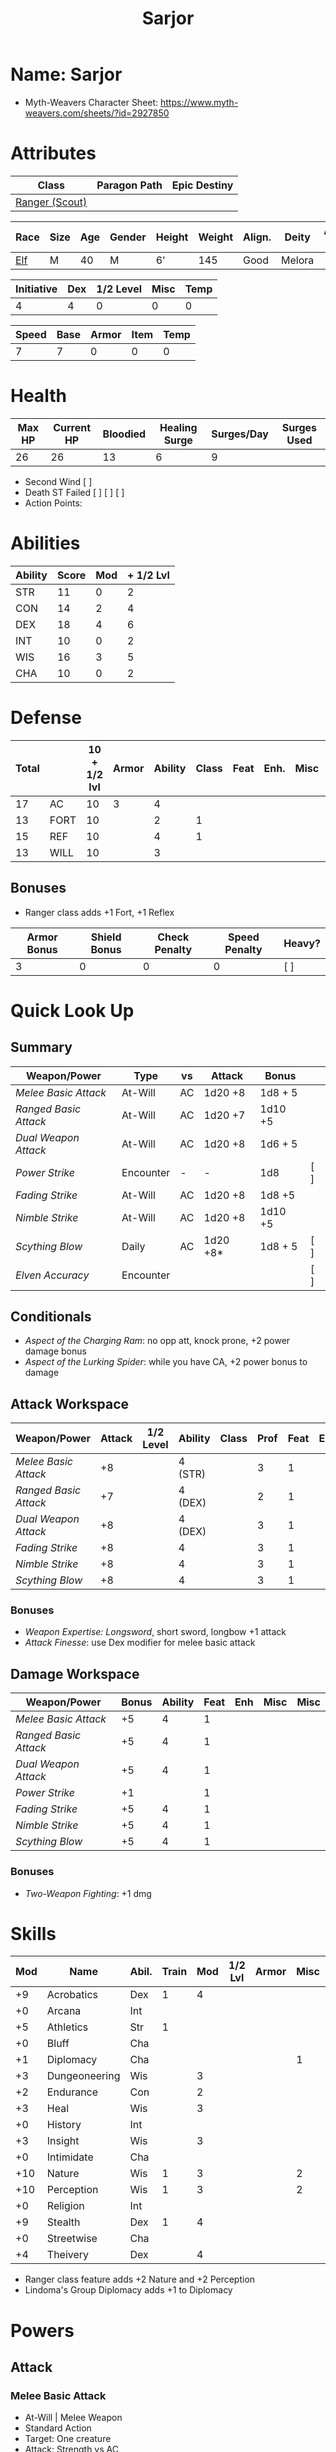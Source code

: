 #+title: Sarjor
#+STARTUP: overview

* Name: Sarjor
 - Myth-Weavers Character Sheet: https://www.myth-weavers.com/sheets/?id=2927850

* Attributes
| Class          | Paragon Path | Epic Destiny |
|----------------+--------------+--------------|
| [[http://iws.mx/dnd/?view=class790][Ranger (Scout)]] |              |              |


| Race | Size | Age | Gender | Height | Weight | Align. | Deity  | Adv. Co. | XP | Next XP | Level |
|------+------+-----+--------+--------+--------+--------+--------+----------+----+---------+-------|
| [[http://iws.mx/dnd/?view=race4][Elf]]  | M    |  40 | M      | 6'     |    145 | Good   | Melora |          | 200 |    1000 |     1 |

| Initiative | Dex | 1/2 Level | Misc | Temp |
|------------+-----+-----------+------+------|
|          4 |   4 |         0 |    0 |    0 |
#+TBLFM: $1=($2 + $3 + $4 + $5)

| Speed | Base | Armor | Item | Temp |
|-------+------+-------+------+------|
|     7 |    7 |     0 |    0 |    0 |
#+TBLFM: $1=($2 + $3 + $4 + $5)

* Health
| Max HP | Current HP | Bloodied | Healing Surge | Surges/Day | Surges Used |
|--------+------------+----------+---------------+------------+-------------|
|     26 |         26 |       13 |             6 |          9 |             |

 - Second Wind [ ]
 - Death ST Failed [ ] [ ] [ ]
 - Action Points:


* Abilities
| Ability | Score | Mod | + 1/2 Lvl |
|---------+-------+-----+-----------|
| STR     |    11 |   0 |         2 |
| CON     |    14 |   2 |         4 |
| DEX     |    18 |   4 |         6 |
| INT     |    10 |   0 |         2 |
| WIS     |    16 |   3 |         5 |
| CHA     |    10 |   0 |         2 |
#+TBLFM: $3='(int-to-string (floor (/ (- $2 10) 2)));N
#+TBLFM: $4=($3 + 2)



* Defense
:PROPERTIES:
:VISIBILITY: all
:END:
| Total |      | 10 + 1/2 lvl | Armor | Ability | Class | Feat | Enh. | Misc | Temp |
|-------+------+--------------+-------+---------+-------+------+------+------+------|
|    17 | AC   |           10 |     3 |       4 |       |      |      |      |      |
|    13 | FORT |           10 |       |       2 |     1 |      |      |      |      |
|    15 | REF  |           10 |       |       4 |     1 |      |      |      |      |
|    13 | WILL |           10 |       |       3 |       |      |      |      |      |
#+TBLFM: $1=($3 + $4 + $5 + $6 + $7 + $8 + $9 + $10)
** Bonuses
 - Ranger class adds +1 Fort, +1 Reflex

| Armor Bonus | Shield Bonus | Check Penalty | Speed Penalty | Heavy? |
|-------------+--------------+---------------+---------------+--------|
|           3 |            0 |             0 |             0 | [ ]    |


* Quick Look Up
:PROPERTIES:
:VISIBILITY: children
:END:
** Summary
:PROPERTIES:
:VISIBILITY: all
:END:
| Weapon/Power        | Type      | vs | Attack   | Bonus   |     |
|---------------------+-----------+----+----------+---------+-----|
| [[Melee Basic Attack]]  | At-Will   | AC | 1d20 +8  | 1d8 + 5 |     |
| [[Ranged Basic Attack]] | At-Will   | AC | 1d20 +7  | 1d10 +5 |     |
| [[Dual Weapon Attack]]  | At-Will   | AC | 1d20 +8  | 1d6 + 5 |     |
| [[Power Strike]]        | Encounter | -  | -        | 1d8     | [ ] |
| [[Fading Strike]]       | At-Will   | AC | 1d20 +8  | 1d8 +5  |     |
| [[Nimble Strike]]       | At-Will   | AC | 1d20 +8  | 1d10 +5 |     |
| [[Scything Blow]]       | Daily     | AC | 1d20 +8* | 1d8 + 5 | [ ] |
| [[Elven Accuracy]]      | Encounter |    |          |         | [ ] |
** Conditionals
:PROPERTIES:
:VISIBILITY: all
:END:
 - [[Aspect of the Charging Ram]]: no opp att, knock prone, +2 power damage bonus
 - [[Aspect of the Lurking Spider]]: while you have CA, +2 power bonus to damage

** Attack Workspace
| Weapon/Power        | Attack | 1/2 Level | Ability | Class | Prof | Feat | Enh | Misc |
|---------------------+--------+-----------+---------+-------+------+------+-----+------|
| [[Melee Basic Attack]]  |     +8 |           | 4 (STR) |       |    3 |    1 |     |      |
| [[Ranged Basic Attack]] |     +7 |           | 4 (DEX) |       |    2 |    1 |     |      |
| [[Dual Weapon Attack]]  |     +8 |           | 4 (DEX) |       |    3 |    1 |     |      |
| [[Fading Strike]]       |     +8 |           | 4       |       |    3 |    1 |     |      |
| [[Nimble Strike]]       |     +8 |           | 4       |       |    3 |    1 |     |      |
| [[Scything Blow]]       |     +8 |           | 4       |       |    3 |    1 |     |      |
#+TBLFM: $2='(concat "+" (int-to-string (-sum '($3 $4 $5 $6 $7 $8 $9))));N
*** Bonuses
 - [[Weapon Expertise: Longsword]], short sword, longbow +1 attack
 - [[Attack Finesse]]: use Dex modifier for melee basic attack

** Damage Workspace
| Weapon/Power        | Bonus | Ability | Feat | Enh | Misc | Misc |
|---------------------+-------+---------+------+-----+------+------|
| [[Melee Basic Attack]]  |    +5 |       4 |    1 |     |      |      |
| [[Ranged Basic Attack]] |    +5 |       4 |    1 |     |      |      |
| [[Dual Weapon Attack]]  |    +5 |       4 |    1 |     |      |      |
| [[Power Strike]]        |    +1 |         |    1 |     |      |      |
| [[Fading Strike]]       |    +5 |       4 |    1 |     |      |      |
| [[Nimble Strike]]       |    +5 |       4 |    1 |     |      |      |
| [[Scything Blow]]       |    +5 |       4 |    1 |     |      |      |
#+TBLFM: $2='(concat "+" (int-to-string (-sum '($3 $4 $5 $6))));N
*** Bonuses
 - [[Two-Weapon Fighting]]: +1 dmg


* Skills
| Mod | Name          | Abil. | Train | Mod | 1/2 Lvl | Armor | Misc | Temp |
|-----+---------------+-------+-------+-----+---------+-------+------+------|
|  +9 | Acrobatics    | Dex   |     1 |   4 |         |       |      |      |
|  +0 | Arcana        | Int   |       |     |         |       |      |      |
|  +5 | Athletics     | Str   |     1 |     |         |       |      |      |
|  +0 | Bluff         | Cha   |       |     |         |       |      |      |
|  +1 | Diplomacy     | Cha   |       |     |         |       |    1 |      |
|  +3 | Dungeoneering | Wis   |       |   3 |         |       |      |      |
|  +2 | Endurance     | Con   |       |   2 |         |       |      |      |
|  +3 | Heal          | Wis   |       |   3 |         |       |      |      |
|  +0 | History       | Int   |       |     |         |       |      |      |
|  +3 | Insight       | Wis   |       |   3 |         |       |      |      |
|  +0 | Intimidate    | Cha   |       |     |         |       |      |      |
| +10 | Nature        | Wis   |     1 |   3 |         |       |    2 |      |
| +10 | Perception    | Wis   |     1 |   3 |         |       |    2 |      |
|  +0 | Religion      | Int   |       |     |         |       |      |      |
|  +9 | Stealth       | Dex   |     1 |   4 |         |       |      |      |
|  +0 | Streetwise    | Cha   |       |     |         |       |      |      |
|  +4 | Theivery      | Dex   |       |   4 |         |       |      |      |
#+TBLFM: $1='(concat "+" (int-to-string (+ $5 $6 $7 $8 $9 (if (eql $4 1) 5 0))));N
 - Ranger class feature adds +2 Nature and +2 Perception
 - Lindoma's Group Diplomacy adds +1 to Diplomacy


* Powers
:PROPERTIES:
:COLUMNS: %ITEM %POWERTYPE(Type) %ATTACK %HIT %RANGE %TARGET
:VISIBILITY: children
:END:
** Attack
:PROPERTIES:
:VISIBILITY: children
:END:
*** Melee Basic Attack
:PROPERTIES:
:POWERTYPE: At-Will
:RANGE: weapon
:TARGET: One creature
:ATTACK: DEX vs AC
:HIT: 1[W] + STR
:END:
 - At-Will | Melee Weapon
 - Standard Action
 - Target: One creature
 - Attack: Strength vs AC
 - Hit: 1[W] + Strength
   - Increase damage to 2[W] + Strength modifier at 21st level.
 - Special: Unarmed attacking counts as a weapon when making a melee basic attack.
 - The melee basic attack is an at-will power available to all characters. It can be performed as part of a basic attack action or a number of other actions, such as charge, coup de grace, or opportunity attack.
 - Certain at-will powers count as melee basic attacks. They can be used any time a melee basic attack could be used, and are affected by modifiers to melee basic attacks.
 - A number of other powers can be used in place of the melee basic attack portion of a charge.
 - [[Attack Finesse]] uses Dexterity instead of Strength

*** Ranged Basic Attack
:PROPERTIES:
:POWERTYPE: At-Will
:ATTACK: DEX vs AC
:HIT: 1[W] + DEX
:END:
 - At-Will | Ranged Weapon
 - Standard
 - Target: One creature
 - Attack: Dexterity vs AC
 - Hit: 1[W] + Dexterity
   - Increase damage to 2[W] + Dexterity modifier at 21st level.
 - Special: Heavy thrown weapons use Strength instead of Dexterity for both attack and damage rolls for ranged basic attacks.

*** Dual Weapon Attack
:PROPERTIES:
:POWERTYPE: At-Will
:RANGE: weapon
:TARGET: One creature
:ATTACK: DEX vs AC
:HIT: 1[W] + DEX
:END:
/You follow your successful swing with a quick strike from your off hand./
 - Level: Ranger Attack
 - At-Will | Martial, Weapon
 - Free Action | Melee
 - Range: weapon
 - Requirement: You must be wielding two melee weapons.
 - Attack: Dex vs AC
 - Hit: 1[W] + DEX
 - Target: One creature
 - Trigger: You hit with a melee basic attack on your turn.
 - Special: You can use this power only once per round.
 - http://iws.mx/dnd/?view=class790

*** Power Strike
:PROPERTIES:
:POWERTYPE: Encounter
:ACTIONTYPE: No Action
:ATTACKTYPE: Special
:TARGET: The enemy you hit
:END:
/By pushing yourself beyond your normal limits, you unleash your full wrath against a foe./
 - Encounter | Martial, Weapon
 - No Action | Special
 - Trigger: You hit with a melee basic attack using a weapon.
 - Target: The enemy you hit
 - Requirement: You must be wielding two melee weapons.
 - Effect: The target takes 1[W] extra damage from the triggering attack.
   - Level 17: 2[W] extra damage.
   - Level 27: 3[W] extra damage.
 - http://iws.mx/dnd/?view=class790
*** Fading Strike
:PROPERTIES:
:POWERTYPE: At-Will
:RANGE: weapon
:TARGET: One Creature
:ATTACK: DEX vs AC
:HIT: 1[W] + DEX*
:END:
/You launch an attack against your foe and then back away for safety./
 - Ranger Attack 1
 - At Will | Martial, Weapon
 - Standard Action | Melee or Ranged weapon
 - Target: One creature
 - Attack: Dex vs AC
 - Hit: 1[W] + Dex modifier damage
   - and you shift 2 squares to a square that is not adjacent to the target
 - Hunter Fighting Style: When making an opportunity attack, you can use this power in place of a melee basic attack.
 - http://iws.mx/dnd/?view=power10591
*** Nimble Strike
:PROPERTIES:
:POWERTYPE: At-Will
:ATTACKTYPE: Ranged
:RANGE: weapon
:TARGET: One Creature
:ATTACK: DEX vs AC
:HIT: 1[W] + DEX
:END:
/You slink past your enemy's guard to make your attack, or you make your attack
and then withdraw to a more advantageous position./
 - Ranger Attack 1
 - At-Will | Martial, Weapon
 - Standard Action | Ranged weapon
 - Target: One creature
 - Special: Shift 1 square before or after you attack
 - Attack: Dex vs AC
 - Hit: 1[W] + Dexterity modifier damage
   - Increase damage to 2[W] + Dexterity modifier at 21st level.
 - http://iws.mx/dnd/?view=power919

*** Scything Blow
:PROPERTIES:
:LEVEL: Ranger Attack 1
:POWERTYPE: Daily
:RANGE: weapon
:TARGET: One or two creatures
:ATTACK: DEX vs AC
:HIT: 1[W] + DEX*
:END:
/You lash out with your weapon in a wide arc, knocking two foes to the ground. You then drive your blade into them./
 - Ranger Attack 1
 - Daily | Martial, Weapon
 - Standard Action | Melee weapon
 - Effect: Before the attack, you shift 2 squares.
 - Target: One or two creatures
 - Attack: Strength or Dexterity vs AC
 - Hit: 1[W] damage, and you knock the target prone.
 - Miss: Half damage.
 - Effect: Make a secondary attack against each target.
   - Secondary Attack: Strength or Dexterity vs. AC
   - Hit: 1[W] damage.
   - Miss: Half damage.
 - http://iws.mx/dnd/?view=power10602







** Utility
:PROPERTIES:
:VISIBILITY: children
:END:
*** Aspect of the Charging Ram
:PROPERTIES:
:POWERTYPE: At-Will
:END:
/You barrel past your foes with such speed and strength that they are unable to react to your assault./
 - Ranger Utility
 - At-Will | Primal, Stance
 - Minor Action | Personal
 - Effect: You assume a stance, the aspect of the charging ram. Until the stance ends, you gain the following benefits.
   - Your movement during a charge doesn't provoke opportunity attacks.
   - If you hit with a charge attack, you can knock the target prone.
   - You gain a +2 power bonus to the damage rolls of charge attacks.
 - http://iws.mx/dnd/?view=class790

*** Aspect of the Lurking Spider
:PROPERTIES:
:POWERTYPE: At-Will
:END:
/Like a spider, you lie in ambush and wait until your foe comes near before launching your attack/
 - At-Will | Primal, Stance
 - Minor Action | Personal
 - Effect: You assume a stance, the aspect of the lurking spider. Until the stance ends, you gain the following benefits.
   - You gain a +2 power bonus to Stealth checks.
   - You gain a +5 power bonus to Athletics checks made to climb.
   - While you have combat advantage against an enemy, you gain a +2 power bonus to damage rolls against it.
 - http://iws.mx/dnd/?view=class790
*** Elven Accuracy
:PROPERTIES:
:POWERTYPE: Encounter
:END:
/With an instant of focus, you take careful aim at your foe and strike with the legendary accuracy of the elves./
 - Elf Racial Utility
 - Encounter
 - Free Action | Personal
 - Trigger: You make an attack roll and dislike the result.
 - Effect: Reroll the attack roll. Use the second roll, even if it's lower.
 - http://iws.mx/dnd/?view=power1450


* Features
** Elven Weapon Proficiency
 - Elf feature
 - You gain proficiency with the longbow and the shortbow.
 - http://iws.mx/dnd/?view=race4
** Fey Origin
 - Elf feature
 - Your ancestors were native to the Feywild, so you are considered a fey
   creature for the purpose of effects that relate to creature origin.
 - http://iws.mx/dnd/?view=race4

** Group Awareness
 - Elf feature
 - You grant non-elf allies within 5 squares of you a +1 racial bonus to
   Perception checks
 - http://iws.mx/dnd/?view=race4

** Wild Step
 - Elf feature
 - You ignore diffiult terrain when you shift.
 - http://iws.mx/dnd/?view=race4

** Attack Finesse
 - Ranger feature
 - When you make a melee basic attack, you can use your Dexterity modifier
   instead of your Strength modifier for the attack roll and the damage roll.
 - http://iws.mx/dnd/?view=class790

** Flashing Blade Mastery
 - Ranger feature
 - You gain a +1 bonus to weapon attack rolls while you wield a light blade in
   your off hand.
 - http://iws.mx/dnd/?view=class790
** Wilderness Tracker
 - Ranger Wilerness Knacks
 - During a short rest, you can make a Perception check (DC determined by the
   DM) to inspect the area around you. This area can be as large as 10 squares
   on a side. If your check succeeds, you determine the number and nature of the
   creatures that have moved through the area in the past 24 hours. You
   ascertain when and where they entered the area, as well as when and where
   they left.
 - http://iws.mx/dnd/?view=class790
** Watchful Rest
 - Ranger Wilderness Knacks
 - When you take an extended rest, you and any allies also taking the rest do
   not take the -5 penalty to Perception checks for sleeping.
 - http://iws.mx/dnd/?view=class790



* Feats
** Weapon Expertise: Longsword
 - Level: free
 - Benefit: Choose a weapon group. You gain a +1 feat bonus to attack rolls
    with any weapon power you use with a weapon from that group. The bonus
    increases to +2 at 11th level and +3 at 21st level.
 - Special: You can take this feat more than once. Each time you select this
    feat, choose another weapon group.
 - http://iws.mx/dnd/?view=feat1032

** Weapon Expertise: Short sword
 - Level: free
 - Benefit: Choose a weapon group. You gain a +1 feat bonus to attack rolls with
   any weapon power you use with a weapon from that group. The bonus increases
   to +2 at 11th level and +3 at 21st level.
 - Special: You can take this feat more than once. Each time you select this
   feat, choose another weapon group.
 - http://iws.mx/dnd/?view=feat1032

** Weapon Expertise: Longbow
 - Level: free
 - Benefit: Choose a weapon group. You gain a +1 feat bonus to attack rolls
    with any weapon power you use with a weapon from that group. The bonus
    increases to +2 at 11th level and +3 at 21st level.
 - Special: You can take this feat more than once. Each time you select this
    feat, choose another weapon group.
 - http://iws.mx/dnd/?view=feat1032
** Two-Weapon Fighting
 - Level 1
 - Prerequisite: Dexterity 13
 - Benefit: While wielding a melee weapon in each hand, you gain a +1 bonus to the damage rolls of weapon attacks that you make with a melee weapon.
 - http://iws.mx/dnd/?view=feat173



* Proficiencies
  | Languages | Tools | Armor   | Weapons        |
  |-----------+-------+---------+----------------|
  | Common    |       | Cloth   | Simple Melee   |
  | Elf       |       | Leather | Military Melee |
  |           |       | Hide    | Simple Ranged  |
  |           |       |         | Military Melee |
  |           |       |         |                |


* Items
:PROPERTIES:
:VISIBILITY: all
:END:

** Equipment
  | Name               | Quantity | Cost (gp) | Weight (lbs) | Total Weight (lbs) | Total Cost (gp) |
  |--------------------+----------+-----------+--------------+--------------------+-----------------|
  | Longbow            |        1 |        50 |            2 |                  2 |              50 |
  | Longsword          |        1 |        15 |            4 |                  4 |              15 |
  | Short sword        |        1 |        10 |            2 |                  2 |              10 |
  | Backpack           |        1 |         2 |            5 |                  5 |               2 |
  | Bedroll            |        1 |        .1 |            2 |                  2 |             0.1 |
  | Tinderbox          |        1 |        .5 |            1 |                  1 |             0.5 |
  | Ration             |       10 |        .5 |            1 |                 10 |              5. |
  | Waterskin          |        1 |        .2 |            5 |                  5 |             0.2 |
  | Hempen Rope (50ft) |        1 |         1 |           10 |                 10 |               1 |
  | Arrows             |       60 |       .05 |           .1 |                 6. |              3. |
  | Hide Armor         |        1 |        30 |           25 |                 25 |              30 |
  |--------------------+----------+-----------+--------------+--------------------+-----------------|
  | Carry Capacity     |      100 |           |              |                72. |           116.8 |
  #+TBLFM: $5=($2 * $4)
  #+TBLFM: $6=($2 * $3)
  #+TBLFM: @>$5=vsum(@<<$5..@>>$5)
  #+TBLFM: @>$6=vsum(@<<$6..@>>$6)

** Money
   | Copper | Silver | Electrum | Gold | Platinum | Total (Gold) |
   |--------+--------+----------+------+----------+--------------|
   |      7 |     15 |          |      |          |         1.57 |
   #+TBLFM: $6=(($1 / 100) + ($2 / 10) + ($3 / 2) + $4 + ($5 * 10));N
